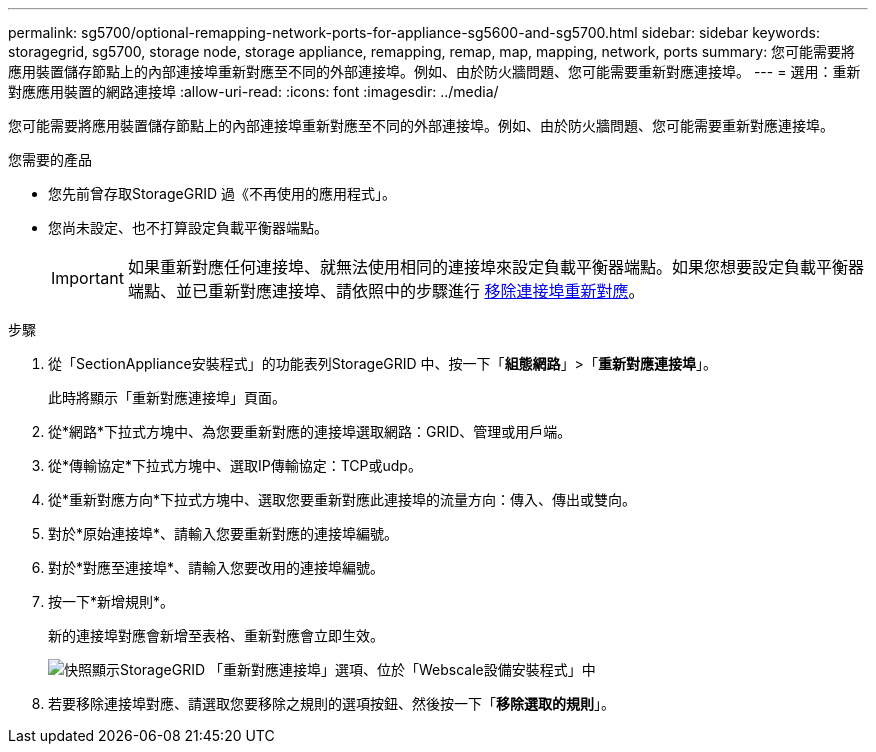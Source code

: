 ---
permalink: sg5700/optional-remapping-network-ports-for-appliance-sg5600-and-sg5700.html 
sidebar: sidebar 
keywords: storagegrid, sg5700, storage node, storage appliance, remapping, remap, map, mapping, network, ports 
summary: 您可能需要將應用裝置儲存節點上的內部連接埠重新對應至不同的外部連接埠。例如、由於防火牆問題、您可能需要重新對應連接埠。 
---
= 選用：重新對應應用裝置的網路連接埠
:allow-uri-read: 
:icons: font
:imagesdir: ../media/


[role="lead"]
您可能需要將應用裝置儲存節點上的內部連接埠重新對應至不同的外部連接埠。例如、由於防火牆問題、您可能需要重新對應連接埠。

.您需要的產品
* 您先前曾存取StorageGRID 過《不再使用的應用程式」。
* 您尚未設定、也不打算設定負載平衡器端點。
+

IMPORTANT: 如果重新對應任何連接埠、就無法使用相同的連接埠來設定負載平衡器端點。如果您想要設定負載平衡器端點、並已重新對應連接埠、請依照中的步驟進行 xref:../maintain/removing-port-remaps.adoc[移除連接埠重新對應]。



.步驟
. 從「SectionAppliance安裝程式」的功能表列StorageGRID 中、按一下「*組態網路*」>「*重新對應連接埠*」。
+
此時將顯示「重新對應連接埠」頁面。

. 從*網路*下拉式方塊中、為您要重新對應的連接埠選取網路：GRID、管理或用戶端。
. 從*傳輸協定*下拉式方塊中、選取IP傳輸協定：TCP或udp。
. 從*重新對應方向*下拉式方塊中、選取您要重新對應此連接埠的流量方向：傳入、傳出或雙向。
. 對於*原始連接埠*、請輸入您要重新對應的連接埠編號。
. 對於*對應至連接埠*、請輸入您要改用的連接埠編號。
. 按一下*新增規則*。
+
新的連接埠對應會新增至表格、重新對應會立即生效。

+
image::../media/remap_ports.gif[快照顯示StorageGRID 「重新對應連接埠」選項、位於「Webscale設備安裝程式」中]

. 若要移除連接埠對應、請選取您要移除之規則的選項按鈕、然後按一下「*移除選取的規則*」。

